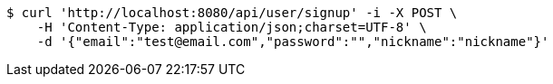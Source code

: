[source,bash]
----
$ curl 'http://localhost:8080/api/user/signup' -i -X POST \
    -H 'Content-Type: application/json;charset=UTF-8' \
    -d '{"email":"test@email.com","password":"","nickname":"nickname"}'
----